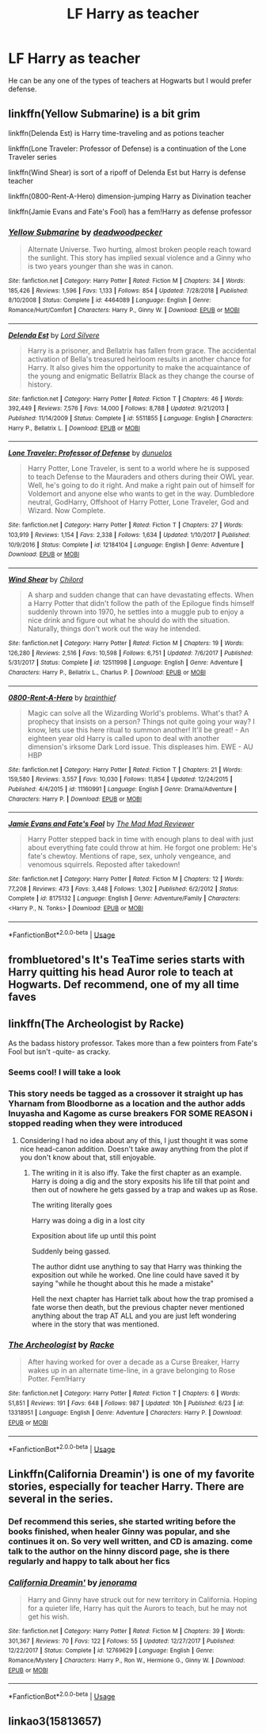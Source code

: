 #+TITLE: LF Harry as teacher

* LF Harry as teacher
:PROPERTIES:
:Author: Majin-Mid
:Score: 12
:DateUnix: 1563373336.0
:DateShort: 2019-Jul-17
:FlairText: Request
:END:
He can be any one of the types of teachers at Hogwarts but I would prefer defense.


** linkffn(Yellow Submarine) is a bit grim

linkffn(Delenda Est) is Harry time-traveling and as potions teacher

linkffn(Lone Traveler: Professor of Defense) is a continuation of the Lone Traveler series

linkffn(Wind Shear) is sort of a ripoff of Delenda Est but Harry is defense teacher

linkffn(0800-Rent-A-Hero) dimension-jumping Harry as Divination teacher

linkffn(Jamie Evans and Fate's Fool) has a fem!Harry as defense professor
:PROPERTIES:
:Author: XeshTrill
:Score: 9
:DateUnix: 1563373768.0
:DateShort: 2019-Jul-17
:END:

*** [[https://www.fanfiction.net/s/4464089/1/][*/Yellow Submarine/*]] by [[https://www.fanfiction.net/u/386600/deadwoodpecker][/deadwoodpecker/]]

#+begin_quote
  Alternate Universe. Two hurting, almost broken people reach toward the sunlight. This story has implied sexual violence and a Ginny who is two years younger than she was in canon.
#+end_quote

^{/Site/:} ^{fanfiction.net} ^{*|*} ^{/Category/:} ^{Harry} ^{Potter} ^{*|*} ^{/Rated/:} ^{Fiction} ^{M} ^{*|*} ^{/Chapters/:} ^{34} ^{*|*} ^{/Words/:} ^{185,426} ^{*|*} ^{/Reviews/:} ^{1,596} ^{*|*} ^{/Favs/:} ^{1,133} ^{*|*} ^{/Follows/:} ^{854} ^{*|*} ^{/Updated/:} ^{7/28/2018} ^{*|*} ^{/Published/:} ^{8/10/2008} ^{*|*} ^{/Status/:} ^{Complete} ^{*|*} ^{/id/:} ^{4464089} ^{*|*} ^{/Language/:} ^{English} ^{*|*} ^{/Genre/:} ^{Romance/Hurt/Comfort} ^{*|*} ^{/Characters/:} ^{Harry} ^{P.,} ^{Ginny} ^{W.} ^{*|*} ^{/Download/:} ^{[[http://www.ff2ebook.com/old/ffn-bot/index.php?id=4464089&source=ff&filetype=epub][EPUB]]} ^{or} ^{[[http://www.ff2ebook.com/old/ffn-bot/index.php?id=4464089&source=ff&filetype=mobi][MOBI]]}

--------------

[[https://www.fanfiction.net/s/5511855/1/][*/Delenda Est/*]] by [[https://www.fanfiction.net/u/116880/Lord-Silvere][/Lord Silvere/]]

#+begin_quote
  Harry is a prisoner, and Bellatrix has fallen from grace. The accidental activation of Bella's treasured heirloom results in another chance for Harry. It also gives him the opportunity to make the acquaintance of the young and enigmatic Bellatrix Black as they change the course of history.
#+end_quote

^{/Site/:} ^{fanfiction.net} ^{*|*} ^{/Category/:} ^{Harry} ^{Potter} ^{*|*} ^{/Rated/:} ^{Fiction} ^{T} ^{*|*} ^{/Chapters/:} ^{46} ^{*|*} ^{/Words/:} ^{392,449} ^{*|*} ^{/Reviews/:} ^{7,576} ^{*|*} ^{/Favs/:} ^{14,000} ^{*|*} ^{/Follows/:} ^{8,788} ^{*|*} ^{/Updated/:} ^{9/21/2013} ^{*|*} ^{/Published/:} ^{11/14/2009} ^{*|*} ^{/Status/:} ^{Complete} ^{*|*} ^{/id/:} ^{5511855} ^{*|*} ^{/Language/:} ^{English} ^{*|*} ^{/Characters/:} ^{Harry} ^{P.,} ^{Bellatrix} ^{L.} ^{*|*} ^{/Download/:} ^{[[http://www.ff2ebook.com/old/ffn-bot/index.php?id=5511855&source=ff&filetype=epub][EPUB]]} ^{or} ^{[[http://www.ff2ebook.com/old/ffn-bot/index.php?id=5511855&source=ff&filetype=mobi][MOBI]]}

--------------

[[https://www.fanfiction.net/s/12184104/1/][*/Lone Traveler: Professor of Defense/*]] by [[https://www.fanfiction.net/u/2198557/dunuelos][/dunuelos/]]

#+begin_quote
  Harry Potter, Lone Traveler, is sent to a world where he is supposed to teach Defense to the Mauraders and others during their OWL year. Well, he's going to do it right. And make a right pain out of himself for Voldemort and anyone else who wants to get in the way. Dumbledore neutral, GodHarry, Offshoot of Harry Potter, Lone Traveler, God and Wizard. Now Complete.
#+end_quote

^{/Site/:} ^{fanfiction.net} ^{*|*} ^{/Category/:} ^{Harry} ^{Potter} ^{*|*} ^{/Rated/:} ^{Fiction} ^{T} ^{*|*} ^{/Chapters/:} ^{27} ^{*|*} ^{/Words/:} ^{103,919} ^{*|*} ^{/Reviews/:} ^{1,154} ^{*|*} ^{/Favs/:} ^{2,338} ^{*|*} ^{/Follows/:} ^{1,634} ^{*|*} ^{/Updated/:} ^{1/10/2017} ^{*|*} ^{/Published/:} ^{10/9/2016} ^{*|*} ^{/Status/:} ^{Complete} ^{*|*} ^{/id/:} ^{12184104} ^{*|*} ^{/Language/:} ^{English} ^{*|*} ^{/Genre/:} ^{Adventure} ^{*|*} ^{/Download/:} ^{[[http://www.ff2ebook.com/old/ffn-bot/index.php?id=12184104&source=ff&filetype=epub][EPUB]]} ^{or} ^{[[http://www.ff2ebook.com/old/ffn-bot/index.php?id=12184104&source=ff&filetype=mobi][MOBI]]}

--------------

[[https://www.fanfiction.net/s/12511998/1/][*/Wind Shear/*]] by [[https://www.fanfiction.net/u/67673/Chilord][/Chilord/]]

#+begin_quote
  A sharp and sudden change that can have devastating effects. When a Harry Potter that didn't follow the path of the Epilogue finds himself suddenly thrown into 1970, he settles into a muggle pub to enjoy a nice drink and figure out what he should do with the situation. Naturally, things don't work out the way he intended.
#+end_quote

^{/Site/:} ^{fanfiction.net} ^{*|*} ^{/Category/:} ^{Harry} ^{Potter} ^{*|*} ^{/Rated/:} ^{Fiction} ^{M} ^{*|*} ^{/Chapters/:} ^{19} ^{*|*} ^{/Words/:} ^{126,280} ^{*|*} ^{/Reviews/:} ^{2,516} ^{*|*} ^{/Favs/:} ^{10,598} ^{*|*} ^{/Follows/:} ^{6,751} ^{*|*} ^{/Updated/:} ^{7/6/2017} ^{*|*} ^{/Published/:} ^{5/31/2017} ^{*|*} ^{/Status/:} ^{Complete} ^{*|*} ^{/id/:} ^{12511998} ^{*|*} ^{/Language/:} ^{English} ^{*|*} ^{/Genre/:} ^{Adventure} ^{*|*} ^{/Characters/:} ^{Harry} ^{P.,} ^{Bellatrix} ^{L.,} ^{Charlus} ^{P.} ^{*|*} ^{/Download/:} ^{[[http://www.ff2ebook.com/old/ffn-bot/index.php?id=12511998&source=ff&filetype=epub][EPUB]]} ^{or} ^{[[http://www.ff2ebook.com/old/ffn-bot/index.php?id=12511998&source=ff&filetype=mobi][MOBI]]}

--------------

[[https://www.fanfiction.net/s/11160991/1/][*/0800-Rent-A-Hero/*]] by [[https://www.fanfiction.net/u/4934632/brainthief][/brainthief/]]

#+begin_quote
  Magic can solve all the Wizarding World's problems. What's that? A prophecy that insists on a person? Things not quite going your way? I know, lets use this here ritual to summon another! It'll be great! - An eighteen year old Harry is called upon to deal with another dimension's irksome Dark Lord issue. This displeases him. EWE - AU HBP
#+end_quote

^{/Site/:} ^{fanfiction.net} ^{*|*} ^{/Category/:} ^{Harry} ^{Potter} ^{*|*} ^{/Rated/:} ^{Fiction} ^{T} ^{*|*} ^{/Chapters/:} ^{21} ^{*|*} ^{/Words/:} ^{159,580} ^{*|*} ^{/Reviews/:} ^{3,557} ^{*|*} ^{/Favs/:} ^{10,030} ^{*|*} ^{/Follows/:} ^{11,854} ^{*|*} ^{/Updated/:} ^{12/24/2015} ^{*|*} ^{/Published/:} ^{4/4/2015} ^{*|*} ^{/id/:} ^{11160991} ^{*|*} ^{/Language/:} ^{English} ^{*|*} ^{/Genre/:} ^{Drama/Adventure} ^{*|*} ^{/Characters/:} ^{Harry} ^{P.} ^{*|*} ^{/Download/:} ^{[[http://www.ff2ebook.com/old/ffn-bot/index.php?id=11160991&source=ff&filetype=epub][EPUB]]} ^{or} ^{[[http://www.ff2ebook.com/old/ffn-bot/index.php?id=11160991&source=ff&filetype=mobi][MOBI]]}

--------------

[[https://www.fanfiction.net/s/8175132/1/][*/Jamie Evans and Fate's Fool/*]] by [[https://www.fanfiction.net/u/699762/The-Mad-Mad-Reviewer][/The Mad Mad Reviewer/]]

#+begin_quote
  Harry Potter stepped back in time with enough plans to deal with just about everything fate could throw at him. He forgot one problem: He's fate's chewtoy. Mentions of rape, sex, unholy vengeance, and venomous squirrels. Reposted after takedown!
#+end_quote

^{/Site/:} ^{fanfiction.net} ^{*|*} ^{/Category/:} ^{Harry} ^{Potter} ^{*|*} ^{/Rated/:} ^{Fiction} ^{M} ^{*|*} ^{/Chapters/:} ^{12} ^{*|*} ^{/Words/:} ^{77,208} ^{*|*} ^{/Reviews/:} ^{473} ^{*|*} ^{/Favs/:} ^{3,448} ^{*|*} ^{/Follows/:} ^{1,302} ^{*|*} ^{/Published/:} ^{6/2/2012} ^{*|*} ^{/Status/:} ^{Complete} ^{*|*} ^{/id/:} ^{8175132} ^{*|*} ^{/Language/:} ^{English} ^{*|*} ^{/Genre/:} ^{Adventure/Family} ^{*|*} ^{/Characters/:} ^{<Harry} ^{P.,} ^{N.} ^{Tonks>} ^{*|*} ^{/Download/:} ^{[[http://www.ff2ebook.com/old/ffn-bot/index.php?id=8175132&source=ff&filetype=epub][EPUB]]} ^{or} ^{[[http://www.ff2ebook.com/old/ffn-bot/index.php?id=8175132&source=ff&filetype=mobi][MOBI]]}

--------------

*FanfictionBot*^{2.0.0-beta} | [[https://github.com/tusing/reddit-ffn-bot/wiki/Usage][Usage]]
:PROPERTIES:
:Author: FanfictionBot
:Score: 2
:DateUnix: 1563373836.0
:DateShort: 2019-Jul-17
:END:


** frombluetored's It's TeaTime series starts with Harry quitting his head Auror role to teach at Hogwarts. Def recommend, one of my all time faves
:PROPERTIES:
:Author: Pottermum
:Score: 3
:DateUnix: 1563430667.0
:DateShort: 2019-Jul-18
:END:


** linkffn(The Archeologist by Racke)

As the badass history professor. Takes more than a few pointers from Fate's Fool but isn't -quite- as cracky.
:PROPERTIES:
:Author: RoboticWizardLizard
:Score: 4
:DateUnix: 1563388954.0
:DateShort: 2019-Jul-17
:END:

*** Seems cool! I will take a look
:PROPERTIES:
:Author: ericonr
:Score: 1
:DateUnix: 1563400961.0
:DateShort: 2019-Jul-18
:END:


*** This story needs be tagged as a crossover it straight up has Yharnam from Bloodborne as a location and the author adds Inuyasha and Kagome as curse breakers FOR SOME REASON i stopped reading when they were introduced
:PROPERTIES:
:Author: flingerdinger
:Score: 1
:DateUnix: 1563402880.0
:DateShort: 2019-Jul-18
:END:

**** Considering I had no idea about any of this, I just thought it was some nice head-canon addition. Doesn't take away anything from the plot if you don't know about that, still enjoyable.
:PROPERTIES:
:Author: nauze18
:Score: 2
:DateUnix: 1563411899.0
:DateShort: 2019-Jul-18
:END:

***** The writing in it is also iffy. Take the first chapter as an example. Harry is doing a dig and the story exposits his life till that point and then out of nowhere he gets gassed by a trap and wakes up as Rose.

The writing literally goes

Harry was doing a dig in a lost city

Exposition about life up until this point

Suddenly being gassed.

The author didnt use anything to say that Harry was thinking the exposition out while he worked. One line could have saved it by saying "while he thought about this he made a mistake"

Hell the next chapter has Harriet talk about how the trap promised a fate worse then death, but the previous chapter never mentioned anything about the trap AT ALL and you are just left wondering where in the story that was mentioned.
:PROPERTIES:
:Author: flingerdinger
:Score: 4
:DateUnix: 1563412149.0
:DateShort: 2019-Jul-18
:END:


*** [[https://www.fanfiction.net/s/13318951/1/][*/The Archeologist/*]] by [[https://www.fanfiction.net/u/1890123/Racke][/Racke/]]

#+begin_quote
  After having worked for over a decade as a Curse Breaker, Harry wakes up in an alternate time-line, in a grave belonging to Rose Potter. Fem!Harry
#+end_quote

^{/Site/:} ^{fanfiction.net} ^{*|*} ^{/Category/:} ^{Harry} ^{Potter} ^{*|*} ^{/Rated/:} ^{Fiction} ^{T} ^{*|*} ^{/Chapters/:} ^{6} ^{*|*} ^{/Words/:} ^{51,851} ^{*|*} ^{/Reviews/:} ^{191} ^{*|*} ^{/Favs/:} ^{648} ^{*|*} ^{/Follows/:} ^{987} ^{*|*} ^{/Updated/:} ^{10h} ^{*|*} ^{/Published/:} ^{6/23} ^{*|*} ^{/id/:} ^{13318951} ^{*|*} ^{/Language/:} ^{English} ^{*|*} ^{/Genre/:} ^{Adventure} ^{*|*} ^{/Characters/:} ^{Harry} ^{P.} ^{*|*} ^{/Download/:} ^{[[http://www.ff2ebook.com/old/ffn-bot/index.php?id=13318951&source=ff&filetype=epub][EPUB]]} ^{or} ^{[[http://www.ff2ebook.com/old/ffn-bot/index.php?id=13318951&source=ff&filetype=mobi][MOBI]]}

--------------

*FanfictionBot*^{2.0.0-beta} | [[https://github.com/tusing/reddit-ffn-bot/wiki/Usage][Usage]]
:PROPERTIES:
:Author: FanfictionBot
:Score: 1
:DateUnix: 1563388969.0
:DateShort: 2019-Jul-17
:END:


** Linkffn(California Dreamin') is one of my favorite stories, especially for teacher Harry. There are several in the series.
:PROPERTIES:
:Author: roseworthh
:Score: 2
:DateUnix: 1563396973.0
:DateShort: 2019-Jul-18
:END:

*** Def recommend this series, she started writing before the books finished, when healer Ginny was popular, and she continues it on. So very well written, and CD is amazing. come talk to the author on the hinny discord page, she is there regularly and happy to talk about her fics
:PROPERTIES:
:Author: Pottermum
:Score: 2
:DateUnix: 1563430617.0
:DateShort: 2019-Jul-18
:END:


*** [[https://www.fanfiction.net/s/12769629/1/][*/California Dreamin'/*]] by [[https://www.fanfiction.net/u/427204/jenorama][/jenorama/]]

#+begin_quote
  Harry and Ginny have struck out for new territory in California. Hoping for a quieter life, Harry has quit the Aurors to teach, but he may not get his wish.
#+end_quote

^{/Site/:} ^{fanfiction.net} ^{*|*} ^{/Category/:} ^{Harry} ^{Potter} ^{*|*} ^{/Rated/:} ^{Fiction} ^{M} ^{*|*} ^{/Chapters/:} ^{39} ^{*|*} ^{/Words/:} ^{301,367} ^{*|*} ^{/Reviews/:} ^{70} ^{*|*} ^{/Favs/:} ^{122} ^{*|*} ^{/Follows/:} ^{55} ^{*|*} ^{/Updated/:} ^{12/27/2017} ^{*|*} ^{/Published/:} ^{12/22/2017} ^{*|*} ^{/Status/:} ^{Complete} ^{*|*} ^{/id/:} ^{12769629} ^{*|*} ^{/Language/:} ^{English} ^{*|*} ^{/Genre/:} ^{Romance/Mystery} ^{*|*} ^{/Characters/:} ^{Harry} ^{P.,} ^{Ron} ^{W.,} ^{Hermione} ^{G.,} ^{Ginny} ^{W.} ^{*|*} ^{/Download/:} ^{[[http://www.ff2ebook.com/old/ffn-bot/index.php?id=12769629&source=ff&filetype=epub][EPUB]]} ^{or} ^{[[http://www.ff2ebook.com/old/ffn-bot/index.php?id=12769629&source=ff&filetype=mobi][MOBI]]}

--------------

*FanfictionBot*^{2.0.0-beta} | [[https://github.com/tusing/reddit-ffn-bot/wiki/Usage][Usage]]
:PROPERTIES:
:Author: FanfictionBot
:Score: 1
:DateUnix: 1563396999.0
:DateShort: 2019-Jul-18
:END:


** linkao3(15813657)
:PROPERTIES:
:Author: AYO_nonymous
:Score: 1
:DateUnix: 1563409630.0
:DateShort: 2019-Jul-18
:END:
